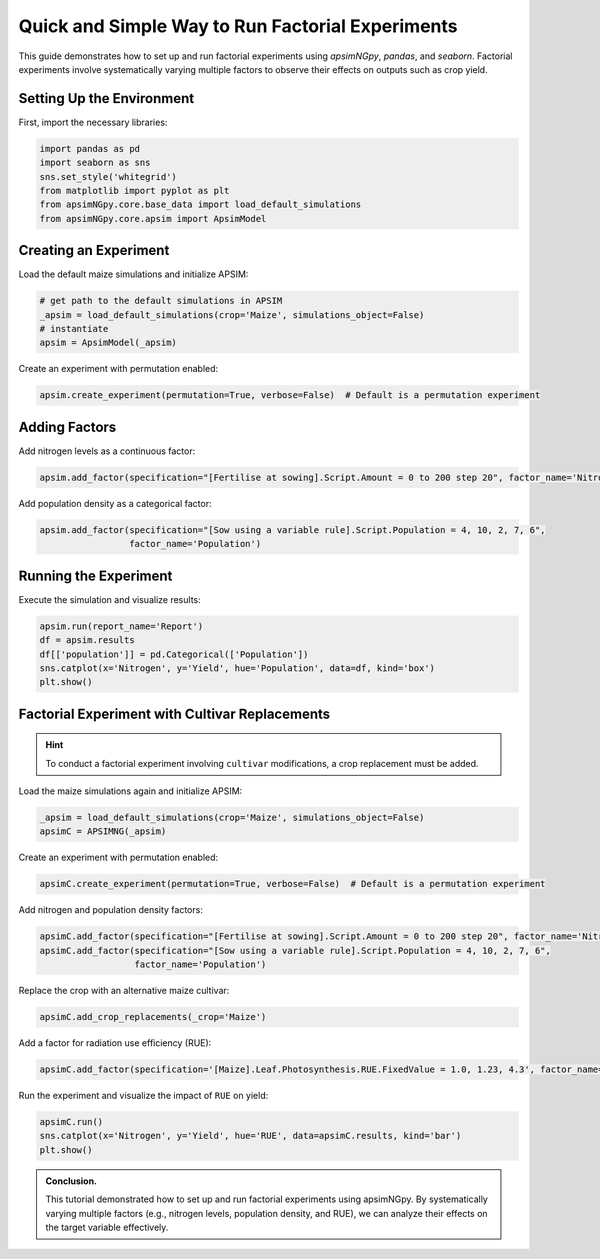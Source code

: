 .. _quick_factorial_experiments:

Quick and Simple Way to Run Factorial Experiments
=================================================

This guide demonstrates how to set up and run factorial experiments using `apsimNGpy`, `pandas`, and `seaborn`. Factorial experiments involve systematically varying multiple factors to observe their effects on outputs such as crop yield.

Setting Up the Environment
--------------------------

First, import the necessary libraries:

.. code-block:: python

    import pandas as pd
    import seaborn as sns
    sns.set_style('whitegrid')
    from matplotlib import pyplot as plt
    from apsimNGpy.core.base_data import load_default_simulations
    from apsimNGpy.core.apsim import ApsimModel

Creating an Experiment
----------------------

Load the default maize simulations and initialize APSIM:

.. code-block:: python

    # get path to the default simulations in APSIM
    _apsim = load_default_simulations(crop='Maize', simulations_object=False)
    # instantiate
    apsim = ApsimModel(_apsim)

Create an experiment with permutation enabled:

.. code-block:: python

    apsim.create_experiment(permutation=True, verbose=False)  # Default is a permutation experiment

Adding Factors
--------------

Add nitrogen levels as a continuous factor:

.. code-block:: python

    apsim.add_factor(specification="[Fertilise at sowing].Script.Amount = 0 to 200 step 20", factor_name='Nitrogen')

Add population density as a categorical factor:

.. code-block:: python

    apsim.add_factor(specification="[Sow using a variable rule].Script.Population = 4, 10, 2, 7, 6",
                     factor_name='Population')

Running the Experiment
----------------------

Execute the simulation and visualize results:

.. code-block:: python

    apsim.run(report_name='Report')
    df = apsim.results
    df[['population']] = pd.Categorical(['Population'])
    sns.catplot(x='Nitrogen', y='Yield', hue='Population', data=df, kind='box')
    plt.show()

Factorial Experiment with Cultivar Replacements
-----------------------------------------------

.. Hint::

   To conduct a factorial experiment involving ``cultivar`` modifications, a crop replacement must be added.

Load the maize simulations again and initialize APSIM:

.. code-block:: python

    _apsim = load_default_simulations(crop='Maize', simulations_object=False)
    apsimC = APSIMNG(_apsim)

Create an experiment with permutation enabled:

.. code-block:: python

    apsimC.create_experiment(permutation=True, verbose=False)  # Default is a permutation experiment

Add nitrogen and population density factors:

.. code-block:: python

    apsimC.add_factor(specification="[Fertilise at sowing].Script.Amount = 0 to 200 step 20", factor_name='Nitrogen')
    apsimC.add_factor(specification="[Sow using a variable rule].Script.Population = 4, 10, 2, 7, 6",
                      factor_name='Population')

Replace the crop with an alternative maize cultivar:

.. code-block:: python

    apsimC.add_crop_replacements(_crop='Maize')

Add a factor for radiation use efficiency (RUE):

.. code-block:: python

    apsimC.add_factor(specification='[Maize].Leaf.Photosynthesis.RUE.FixedValue = 1.0, 1.23, 4.3', factor_name='RUE')

Run the experiment and visualize the impact of ``RUE`` on yield:

.. code-block:: python

    apsimC.run()
    sns.catplot(x='Nitrogen', y='Yield', hue='RUE', data=apsimC.results, kind='bar')
    plt.show()

.. admonition:: Conclusion.

   This tutorial demonstrated how to set up and run factorial experiments using apsimNGpy. By systematically varying multiple factors (e.g., nitrogen levels, population density, and RUE), we can analyze their effects on the target variable effectively.
